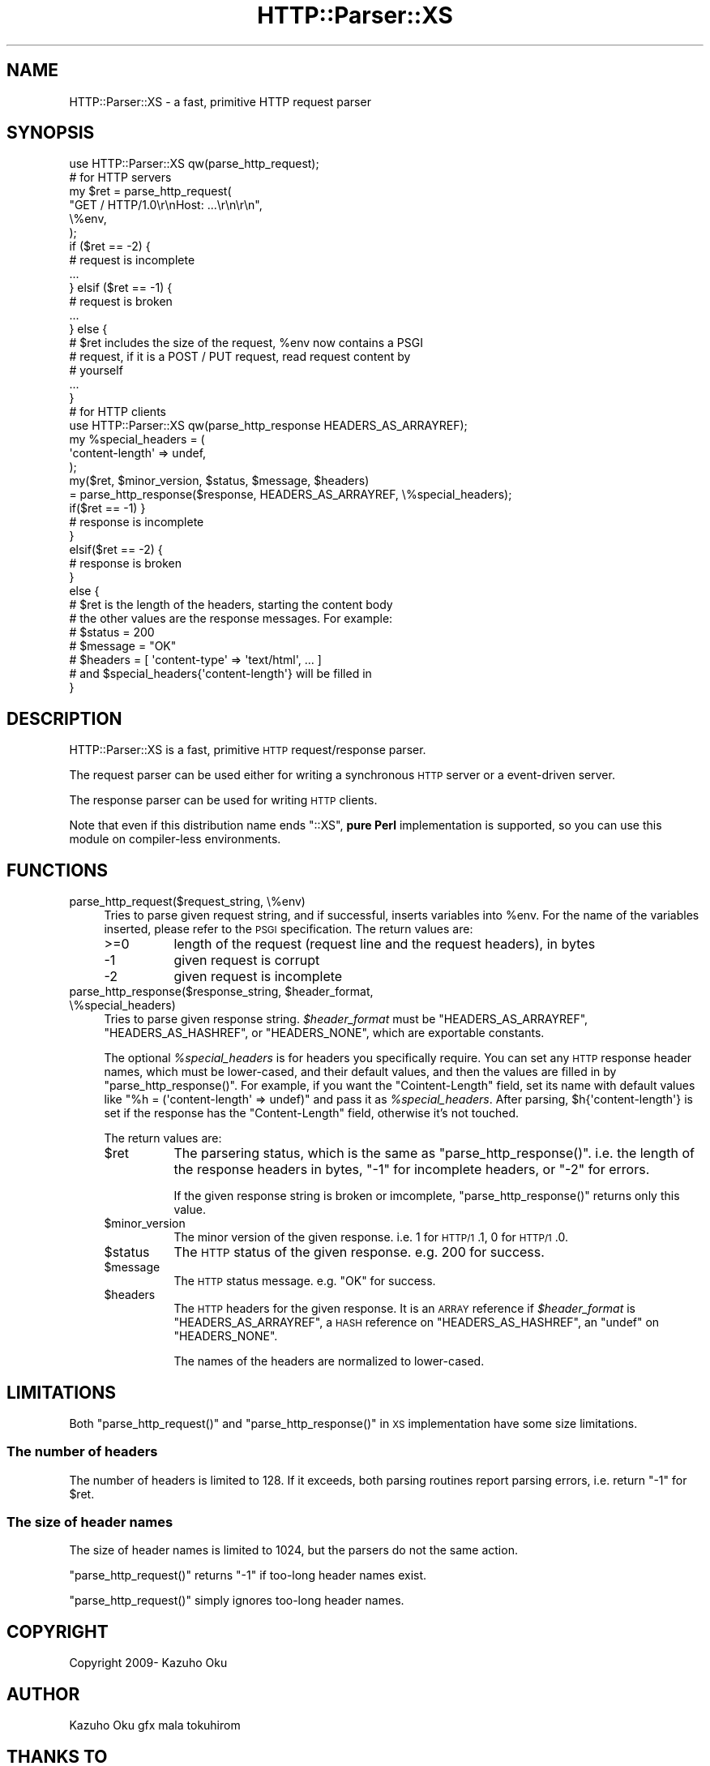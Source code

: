 .\" Automatically generated by Pod::Man 2.25 (Pod::Simple 3.20)
.\"
.\" Standard preamble:
.\" ========================================================================
.de Sp \" Vertical space (when we can't use .PP)
.if t .sp .5v
.if n .sp
..
.de Vb \" Begin verbatim text
.ft CW
.nf
.ne \\$1
..
.de Ve \" End verbatim text
.ft R
.fi
..
.\" Set up some character translations and predefined strings.  \*(-- will
.\" give an unbreakable dash, \*(PI will give pi, \*(L" will give a left
.\" double quote, and \*(R" will give a right double quote.  \*(C+ will
.\" give a nicer C++.  Capital omega is used to do unbreakable dashes and
.\" therefore won't be available.  \*(C` and \*(C' expand to `' in nroff,
.\" nothing in troff, for use with C<>.
.tr \(*W-
.ds C+ C\v'-.1v'\h'-1p'\s-2+\h'-1p'+\s0\v'.1v'\h'-1p'
.ie n \{\
.    ds -- \(*W-
.    ds PI pi
.    if (\n(.H=4u)&(1m=24u) .ds -- \(*W\h'-12u'\(*W\h'-12u'-\" diablo 10 pitch
.    if (\n(.H=4u)&(1m=20u) .ds -- \(*W\h'-12u'\(*W\h'-8u'-\"  diablo 12 pitch
.    ds L" ""
.    ds R" ""
.    ds C` ""
.    ds C' ""
'br\}
.el\{\
.    ds -- \|\(em\|
.    ds PI \(*p
.    ds L" ``
.    ds R" ''
'br\}
.\"
.\" Escape single quotes in literal strings from groff's Unicode transform.
.ie \n(.g .ds Aq \(aq
.el       .ds Aq '
.\"
.\" If the F register is turned on, we'll generate index entries on stderr for
.\" titles (.TH), headers (.SH), subsections (.SS), items (.Ip), and index
.\" entries marked with X<> in POD.  Of course, you'll have to process the
.\" output yourself in some meaningful fashion.
.ie \nF \{\
.    de IX
.    tm Index:\\$1\t\\n%\t"\\$2"
..
.    nr % 0
.    rr F
.\}
.el \{\
.    de IX
..
.\}
.\"
.\" Accent mark definitions (@(#)ms.acc 1.5 88/02/08 SMI; from UCB 4.2).
.\" Fear.  Run.  Save yourself.  No user-serviceable parts.
.    \" fudge factors for nroff and troff
.if n \{\
.    ds #H 0
.    ds #V .8m
.    ds #F .3m
.    ds #[ \f1
.    ds #] \fP
.\}
.if t \{\
.    ds #H ((1u-(\\\\n(.fu%2u))*.13m)
.    ds #V .6m
.    ds #F 0
.    ds #[ \&
.    ds #] \&
.\}
.    \" simple accents for nroff and troff
.if n \{\
.    ds ' \&
.    ds ` \&
.    ds ^ \&
.    ds , \&
.    ds ~ ~
.    ds /
.\}
.if t \{\
.    ds ' \\k:\h'-(\\n(.wu*8/10-\*(#H)'\'\h"|\\n:u"
.    ds ` \\k:\h'-(\\n(.wu*8/10-\*(#H)'\`\h'|\\n:u'
.    ds ^ \\k:\h'-(\\n(.wu*10/11-\*(#H)'^\h'|\\n:u'
.    ds , \\k:\h'-(\\n(.wu*8/10)',\h'|\\n:u'
.    ds ~ \\k:\h'-(\\n(.wu-\*(#H-.1m)'~\h'|\\n:u'
.    ds / \\k:\h'-(\\n(.wu*8/10-\*(#H)'\z\(sl\h'|\\n:u'
.\}
.    \" troff and (daisy-wheel) nroff accents
.ds : \\k:\h'-(\\n(.wu*8/10-\*(#H+.1m+\*(#F)'\v'-\*(#V'\z.\h'.2m+\*(#F'.\h'|\\n:u'\v'\*(#V'
.ds 8 \h'\*(#H'\(*b\h'-\*(#H'
.ds o \\k:\h'-(\\n(.wu+\w'\(de'u-\*(#H)/2u'\v'-.3n'\*(#[\z\(de\v'.3n'\h'|\\n:u'\*(#]
.ds d- \h'\*(#H'\(pd\h'-\w'~'u'\v'-.25m'\f2\(hy\fP\v'.25m'\h'-\*(#H'
.ds D- D\\k:\h'-\w'D'u'\v'-.11m'\z\(hy\v'.11m'\h'|\\n:u'
.ds th \*(#[\v'.3m'\s+1I\s-1\v'-.3m'\h'-(\w'I'u*2/3)'\s-1o\s+1\*(#]
.ds Th \*(#[\s+2I\s-2\h'-\w'I'u*3/5'\v'-.3m'o\v'.3m'\*(#]
.ds ae a\h'-(\w'a'u*4/10)'e
.ds Ae A\h'-(\w'A'u*4/10)'E
.    \" corrections for vroff
.if v .ds ~ \\k:\h'-(\\n(.wu*9/10-\*(#H)'\s-2\u~\d\s+2\h'|\\n:u'
.if v .ds ^ \\k:\h'-(\\n(.wu*10/11-\*(#H)'\v'-.4m'^\v'.4m'\h'|\\n:u'
.    \" for low resolution devices (crt and lpr)
.if \n(.H>23 .if \n(.V>19 \
\{\
.    ds : e
.    ds 8 ss
.    ds o a
.    ds d- d\h'-1'\(ga
.    ds D- D\h'-1'\(hy
.    ds th \o'bp'
.    ds Th \o'LP'
.    ds ae ae
.    ds Ae AE
.\}
.rm #[ #] #H #V #F C
.\" ========================================================================
.\"
.IX Title "HTTP::Parser::XS 3"
.TH HTTP::Parser::XS 3 "2011-05-26" "perl v5.16.0" "User Contributed Perl Documentation"
.\" For nroff, turn off justification.  Always turn off hyphenation; it makes
.\" way too many mistakes in technical documents.
.if n .ad l
.nh
.SH "NAME"
HTTP::Parser::XS \- a fast, primitive HTTP request parser
.SH "SYNOPSIS"
.IX Header "SYNOPSIS"
.Vb 1
\&  use HTTP::Parser::XS qw(parse_http_request);
\&
\&  # for HTTP servers
\&  my $ret = parse_http_request(
\&      "GET / HTTP/1.0\er\enHost: ...\er\en\er\en",
\&      \e%env,
\&  );
\&  if ($ret == \-2) {
\&      # request is incomplete
\&      ...
\&  } elsif ($ret == \-1) {
\&      # request is broken
\&      ...
\&  } else {
\&      # $ret includes the size of the request, %env now contains a PSGI
\&      # request, if it is a POST / PUT request, read request content by
\&      # yourself
\&      ...
\&  }
\&
\&
\&  # for HTTP clients
\&  use HTTP::Parser::XS qw(parse_http_response HEADERS_AS_ARRAYREF);
\&  my %special_headers = (
\&    \*(Aqcontent\-length\*(Aq => undef,
\&  );
\&  my($ret, $minor_version, $status, $message, $headers)
\&    = parse_http_response($response, HEADERS_AS_ARRAYREF, \e%special_headers);
\&
\&  if($ret == \-1) }
\&    # response is incomplete
\&  }
\&  elsif($ret == \-2) {
\&    # response is broken
\&  }
\&  else {
\&    # $ret is the length of the headers, starting the content body
\&
\&    # the other values are the response messages. For example:
\&    # $status  = 200
\&    # $message = "OK"
\&    # $headers = [ \*(Aqcontent\-type\*(Aq => \*(Aqtext/html\*(Aq, ... ]
\&
\&    # and $special_headers{\*(Aqcontent\-length\*(Aq} will be filled in
\&  }
.Ve
.SH "DESCRIPTION"
.IX Header "DESCRIPTION"
HTTP::Parser::XS is a fast, primitive \s-1HTTP\s0 request/response parser.
.PP
The request parser can be used either for writing a synchronous \s-1HTTP\s0 server or a event-driven server.
.PP
The response parser can be used for writing \s-1HTTP\s0 clients.
.PP
Note that even if this distribution name ends \f(CW\*(C`::XS\*(C'\fR, \fBpure Perl\fR
implementation is supported, so you can use this module on compiler-less
environments.
.SH "FUNCTIONS"
.IX Header "FUNCTIONS"
.IP "parse_http_request($request_string, \e%env)" 4
.IX Item "parse_http_request($request_string, %env)"
Tries to parse given request string, and if successful, inserts variables into \f(CW%env\fR.  For the name of the variables inserted, please refer to the \s-1PSGI\s0 specification.  The return values are:
.RS 4
.IP ">=0" 8
.IX Item ">=0"
length of the request (request line and the request headers), in bytes
.IP "\-1" 8
.IX Item "-1"
given request is corrupt
.IP "\-2" 8
.IX Item "-2"
given request is incomplete
.RE
.RS 4
.RE
.ie n .IP "parse_http_response($response_string, $header_format, \e%special_headers)" 4
.el .IP "parse_http_response($response_string, \f(CW$header_format\fR, \e%special_headers)" 4
.IX Item "parse_http_response($response_string, $header_format, %special_headers)"
Tries to parse given response string. \fI\f(CI$header_format\fI\fR must be
\&\f(CW\*(C`HEADERS_AS_ARRAYREF\*(C'\fR, \f(CW\*(C`HEADERS_AS_HASHREF\*(C'\fR, or \f(CW\*(C`HEADERS_NONE\*(C'\fR,
which are exportable constants.
.Sp
The optional \fI\f(CI%special_headers\fI\fR is for headers you specifically require.
You can set any \s-1HTTP\s0 response header names, which must be lower-cased,
and their default values, and then the values are filled in by
\&\f(CW\*(C`parse_http_response()\*(C'\fR.
For example, if you want the \f(CW\*(C`Cointent\-Length\*(C'\fR field, set its name with
default values like \f(CW\*(C`%h = (\*(Aqcontent\-length\*(Aq => undef)\*(C'\fR and pass it as
\&\fI\f(CI%special_headers\fI\fR. After parsing, \f(CW$h{\*(Aqcontent\-length\*(Aq}\fR is set
if the response has the \f(CW\*(C`Content\-Length\*(C'\fR field, otherwise it's not touched.
.Sp
The return values are:
.RS 4
.ie n .IP "$ret" 8
.el .IP "\f(CW$ret\fR" 8
.IX Item "$ret"
The parsering status, which is the same as \f(CW\*(C`parse_http_response()\*(C'\fR. i.e.
the length of the response headers in bytes, \f(CW\*(C`\-1\*(C'\fR for incomplete headers,
or \f(CW\*(C`\-2\*(C'\fR for errors.
.Sp
If the given response string is broken or imcomplete, \f(CW\*(C`parse_http_response()\*(C'\fR
returns only this value.
.ie n .IP "$minor_version" 8
.el .IP "\f(CW$minor_version\fR" 8
.IX Item "$minor_version"
The minor version of the given response.
i.e. \f(CW1\fR for \s-1HTTP/1\s0.1, \f(CW0\fR for \s-1HTTP/1\s0.0.
.ie n .IP "$status" 8
.el .IP "\f(CW$status\fR" 8
.IX Item "$status"
The \s-1HTTP\s0 status of the given response. e.g. \f(CW200\fR for success.
.ie n .IP "$message" 8
.el .IP "\f(CW$message\fR" 8
.IX Item "$message"
The \s-1HTTP\s0 status message. e.g. \f(CW\*(C`OK\*(C'\fR for success.
.ie n .IP "$headers" 8
.el .IP "\f(CW$headers\fR" 8
.IX Item "$headers"
The \s-1HTTP\s0 headers for the given response. It is an \s-1ARRAY\s0 reference
if \fI\f(CI$header_format\fI\fR is \f(CW\*(C`HEADERS_AS_ARRAYREF\*(C'\fR, a \s-1HASH\s0 reference on
\&\f(CW\*(C`HEADERS_AS_HASHREF\*(C'\fR, an \f(CW\*(C`undef\*(C'\fR on \f(CW\*(C`HEADERS_NONE\*(C'\fR.
.Sp
The names of the headers are normalized to lower-cased.
.RE
.RS 4
.RE
.SH "LIMITATIONS"
.IX Header "LIMITATIONS"
Both \f(CW\*(C`parse_http_request()\*(C'\fR and \f(CW\*(C`parse_http_response()\*(C'\fR in \s-1XS\s0
implementation have some size limitations.
.SS "The number of headers"
.IX Subsection "The number of headers"
The number of headers is limited to \f(CW128\fR. If it exceeds, both parsing
routines report parsing errors, i.e. return \f(CW\*(C`\-1\*(C'\fR for \f(CW$ret\fR.
.SS "The size of header names"
.IX Subsection "The size of header names"
The size of header names is limited to \f(CW1024\fR, but the parsers do not the
same action.
.PP
\&\f(CW\*(C`parse_http_request()\*(C'\fR returns \f(CW\*(C`\-1\*(C'\fR if too-long header names exist.
.PP
\&\f(CW\*(C`parse_http_request()\*(C'\fR simply ignores too-long header names.
.SH "COPYRIGHT"
.IX Header "COPYRIGHT"
Copyright 2009\- Kazuho Oku
.SH "AUTHOR"
.IX Header "AUTHOR"
Kazuho Oku
gfx
mala
tokuhirom
.SH "THANKS TO"
.IX Header "THANKS TO"
nothingmuch
charsbar
.SH "SEE ALSO"
.IX Header "SEE ALSO"
<http://github.com/kazuho/picohttpparser>
.PP
HTTP::Parser
HTTP::HeaderParser::XS
.SH "LICENSE"
.IX Header "LICENSE"
This library is free software; you can redistribute it and/or modify it under the same terms as Perl itself.

